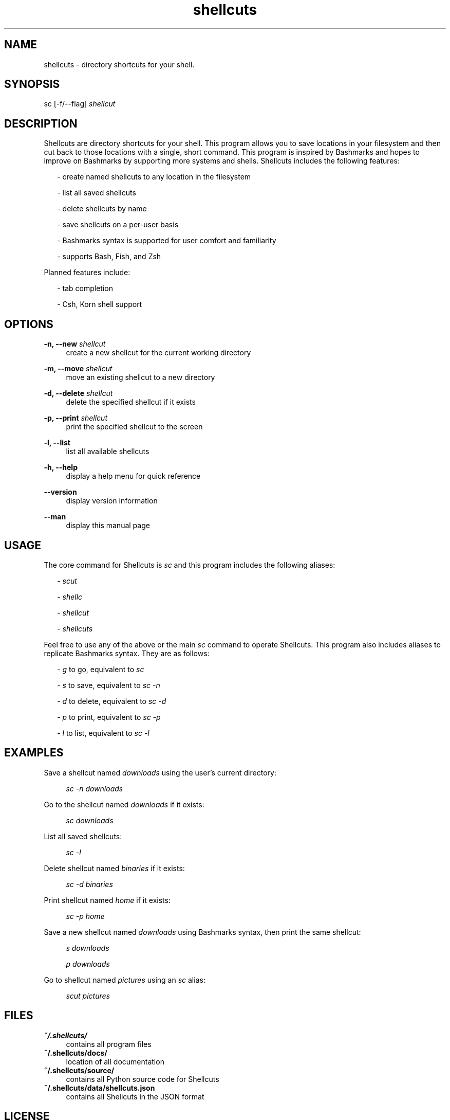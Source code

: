 .TH shellcuts 1 "25 May 2018" "1.2.3"

.SH NAME
shellcuts - directory shortcuts for your shell.

.SH SYNOPSIS
sc [-f/--flag]
.I shellcut

.SH DESCRIPTION
Shellcuts are directory shortcuts for your shell. This program allows you to save locations in your filesystem and then cut back to those locations with a single, short command. This program is inspired by Bashmarks and hopes to improve on Bashmarks by supporting more systems and shells. Shellcuts includes the following features:
.PP
.RS 2
- create named shellcuts to any location in the filesystem
.PP
- list all saved shellcuts
.PP
- delete shellcuts by name
.PP
- save shellcuts on a per-user basis
.PP
- Bashmarks syntax is supported for user comfort and familiarity
.PP
- supports Bash, Fish, and Zsh
.RE
.PP
Planned features include:
.RS 2
.PP
- tab completion
.PP
- Csh, Korn shell support
.RE

.SH OPTIONS
.PP
.B -n, --new
.I shellcut
.RS 4
create a new shellcut for the current working directory
.RE
.PP
.B -m, --move
.I shellcut
.RS 4
move an existing shellcut to a new directory
.RE
.PP
.B  -d, --delete 
.I shellcut
.RS 4
delete the specified shellcut if it exists
.RE
.PP
.B -p, --print
.I shellcut
.RS 4
print the specified shellcut to the screen
.RE
.PP
.B -l, --list
.RS 4
list all available shellcuts
.RE
.PP
.B -h, --help
.RS 4
display a help menu for quick reference
.RE
.PP
.B --version
.RS 4
display version information
.RE
.PP
.B --man
.RS 4
display this manual page
.RE

.SH USAGE
The core command for Shellcuts is 
.I sc
and this program includes the following aliases:
.PP
.RS 2
-
.I scut
.PP
-
.I shellc
.PP
-
.I shellcut
.PP
-
.I shellcuts
.PP
.RE
Feel free to use any of the above or the main
.I sc
command to operate Shellcuts. This program also includes aliases to replicate Bashmarks syntax. They are as follows:
.RS 2
.PP
-
.I g
to go, equivalent to
.I sc
.PP
-
.I s
to save, equivalent to
.I sc -n
.PP
-
.I d
to delete, equivalent to
.I sc -d
.PP
-
.I p
to print, equivalent to
.I sc -p
.PP
-
.I l
to list, equivalent to
.I sc -l
.RE

.SH EXAMPLES
Save a shellcut named
.I downloads
using the user's current directory:
.PP
.RS 4
.I sc -n downloads
.RE
.PP
Go to the shellcut named
.I downloads
if it exists:
.PP
.RS 4
.I sc downloads
.RE
.PP
List all saved shellcuts:
.PP
.RS 4
.I sc -l
.RE
.PP
Delete shellcut named
.I binaries
if it exists:
.PP
.RS 4
.I sc -d binaries
.RE
.PP
Print shellcut named
.I home
if it exists:
.PP
.RS 4
.I sc -p home
.RE
.PP
Save a new shellcut named
.I downloads
using Bashmarks syntax, then print the same shellcut:
.PP
.RS 4
.I s downloads
.PP
.I p downloads
.RE
.PP
Go to shellcut named
.I pictures
using an
.I sc
alias:
.PP
.RS 4
.I scut pictures
.RE

.SH FILES
.B ~/.shellcuts/
.RS 4
contains all program files
.RE
.B ~/.shellcuts/docs/
.RS 4
location of all documentation
.RE
.B ~/.shellcuts/source/
.RS 4
contains all Python source code for Shellcuts
.RE
.B ~/.shellcuts/data/shellcuts.json
.RS 4
contains all Shellcuts in the JSON format
.RE

.SH LICENSE
GPLv3

.SH SOURCE
Visit
.I https://www.github.com/tgsachse/shellcuts
to view the complete project and give the repository a star if you really liked it!

.SH AUTHOR
Tiger Sachse (tgsachse)
